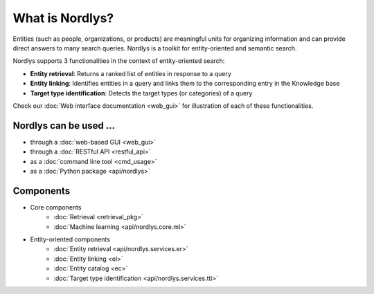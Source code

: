 What is Nordlys?
================

Entities (such as people, organizations, or products) are meaningful units for organizing information and can provide direct answers to many search queries. Nordlys is a toolkit for entity-oriented and semantic search.

Nordlys supports 3 functionalities in the context of entity-oriented search:

- **Entity retrieval**: Returns a ranked list of entities in response to a query
- **Entity linking**: Identifies entities in a query and links them to the corresponding entry in the Knowledge base
- **Target type identification**:  Detects the target types (or categories) of a query

Check our :doc:`Web interface documentation <web_gui>` for illustration of each of these functionalities.


Nordlys can be used ...
------------------------

- through a :doc:`web-based GUI <web_gui>`
- through a :doc:`RESTful API <restful_api>`
- as a :doc:`command line tool <cmd_usage>`
- as a :doc:`Python package <api/nordlys>`

Components
-----------

- Core components
   - :doc:`Retrieval <retrieval_pkg>`
   - :doc:`Machine learning <api/nordlys.core.ml>`
- Entity-oriented components
   - :doc:`Entity retrieval <api/nordlys.services.er>`
   - :doc:`Entity linking <el>`
   - :doc:`Entity catalog <ec>`
   - :doc:`Target type identification <api/nordlys.services.tti>`

